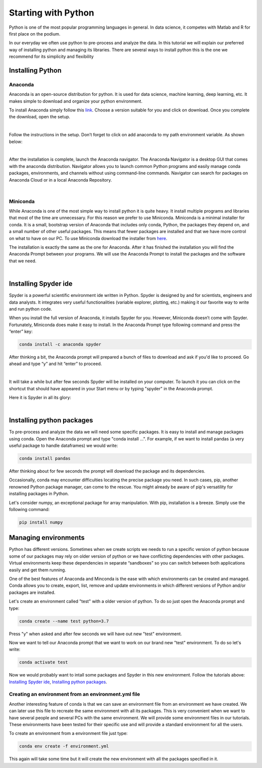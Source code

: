 Starting with Python
####################

Python is one of the most popular programming languages in general. In data science, it competes with Matlab and R for first place on the podium.

In our everyday we often use python to pre-process and analyze the data. In this tutorial we will explain our preferred way of installing python and managing its libraries. There are several ways to install python this is the one we recommend for its simplicity and flexibility

Installing Python
=================

Anaconda
********

Anaconda is an open-source distribution for python. It is used for data science, machine learning, deep learning, etc. It makes simple to download and organize your python environment.

To install Anaconda simply follow this `link <https://www.anaconda.com/products/distribution>`_. Choose a version suitable for you and click on download. Once you complete the download, open the setup.

.. image:: images/GettingStartedPython/setup1.png
  :width: 400
  :alt: Alternative text
  :align: center

|

Follow the instructions in the setup. Don’t forget to click on add anaconda to my path environment variable. As shown below:


.. image:: images/GettingStartedPython/setup2.png
  :width: 400
  :alt: Alternative text
  :align: center

|

After the installation is complete, launch the Anaconda navigator. The Anaconda Navigator is a desktop GUI that comes with the anaconda distribution. Navigator allows you to launch common Python programs and easily manage conda packages, environments, and channels without using command-line commands. Navigator can search for packages on Anaconda Cloud or in a local Anaconda Repository.

.. image:: images/GettingStartedPython/setup3.png
  :width: 700
  :alt: Alternative text
  :align: center

|


Miniconda
*********

While Anaconda is one of the most simple way to install python it is quite heavy. It install multiple programs and libraries that most of the time are unnecessary. For this reason we prefer to use Miniconda. Miniconda is a minimal installer for conda. It is a small, bootstrap version of Anaconda that includes only conda, Python, the packages they depend on, and a small number of other useful packages. This means that fewer packages are installed and that we have more control on what to have on our PC.
To use Miniconda download the installer from `here <https://docs.conda.io/en/latest/miniconda.html>`_.

The installation is exactly the same as the one for Anaconda. After it has finished the installation you will find the Anaconda Prompt between your programs.
We will use the Anaconda Prompt to install the packages and the software that we need.

.. image:: images/GettingStartedPython/prompt.png
  :width: 700
  :alt: Alternative text
  :align: center

|


Installing Spyder ide
=====================

Spyder is a powerful scientific environment ide written in Python. Spyder is designed by and for scientists, engineers and data analysts. It integrates very useful functionalities (variable explorer, plotting, etc.) making it our favorite way to write and run python code.

When you install the full version of Anaconda, it installs Spyder for you. However, Miniconda doesn’t come with Spyder. Fortunately, Miniconda does make it easy to install. In the Anaconda Prompt type following command and press the “enter” key:

.. code-block:: console

	conda install -c anaconda spyder


After thinking a bit, the Anaconda prompt will prepared a bunch of files to download and ask if you'd like to proceed. Go ahead and type “y” and hit “enter” to proceed.

.. image:: images/GettingStartedPython/prompt_spyder.png
  :width: 700
  :alt: Alternative text
  :align: center

|

It will take a while but after few seconds Spyder will be installed on your computer. To launch it you can click on the shortcut that should have appeared in your Start menu or by typing "spyder" in the Anaconda prompt.


Here it is Spyder in all its glory:

.. image:: images/GettingStartedPython/spyder.png
  :width: 700
  :alt: Alternative text
  :align: center

|

Installing python packages
==========================

To pre-process and analyze the data we will need some specific packages. It is easy to install and manage packages using conda. Open the Anaconda prompt and type "conda install ...". For example, if we want to install pandas (a very useful package to handle dataframes) we would write:

.. code-block:: console

       conda install pandas

After thinking about for few seconds the prompt will download the package and its dependencies.

Occasionally, conda may encounter difficulties locating the precise package you need. In such cases, pip, another renowned Python package manager, can come to the rescue. You might already be aware of pip's versatility for installing packages in Python.

Let's consider numpy, an exceptional package for array manipulation. With pip, installation is a breeze. Simply use the following command:

.. code-block:: console

       pip install numpy



Managing environments
=====================

Python has different versions. Sometimes when we create scripts we needs to run a specific version of python because some of our packages may rely on older version of python or we have conflicting dependencies with other packages. Virtual environments keep these dependencies in separate “sandboxes” so you can switch between both applications easily and get them running. 

One of the best features of Anaconda and Minconda is the ease with which environments can be created and managed. Conda allows you to create, export, list, remove and update environments in which different versions of Python and/or packages are installed.

Let's create an environment called "test" with a older version of python. To do so just open the Anaconda prompt and type: 

.. code-block:: console

	conda create --name test python=3.7

Press "y" when asked and after few seconds we will have out new "test" environment.

Now we want to tell our Anaconda prompt that we want to work on our brand new "test" environment. To do so let's write:

.. code-block:: console

	conda activate test

Now we would probably want to intall some packages and Spyder in this new environment. Follow the tutorials above: `Installing Spyder ide`_, `Installing python packages`_.

Creating an environment from an environment.yml file
****************************************************

Another interesting feature of conda is that we can save an environment file from an environment we have created. We can later use this file to recreate the same environment with all its packages. This is very convenient when we want to have several people and several PCs with the same environment. We will provide some environment files in our tutorials. These environments have been tested for their specific use and will provide a standard environment for all the users.

To create an environment from a environment file just type:

.. code-block:: console

	conda env create -f environment.yml

This again will take some time but it will create the new environment with all the packages specified in it.